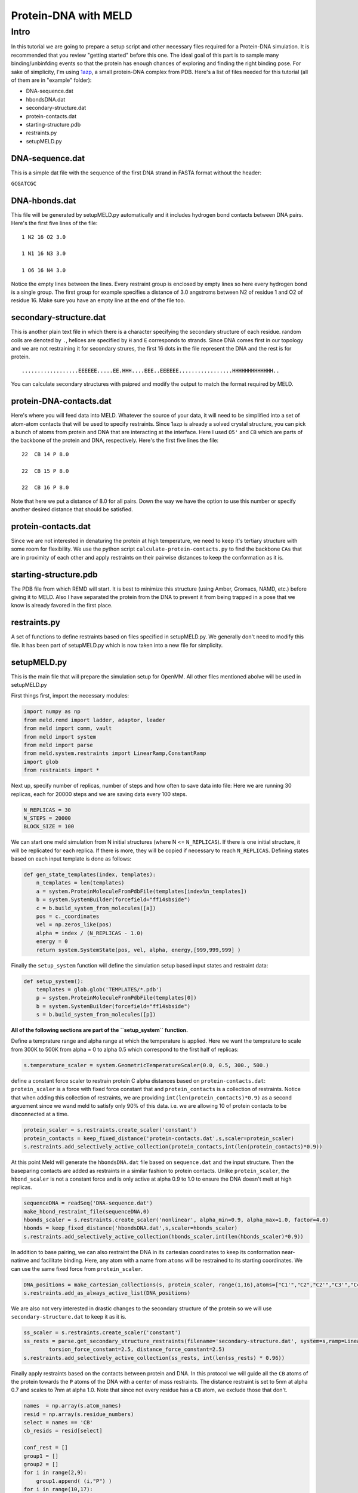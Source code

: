 =========================
Protein-DNA with MELD
=========================

Intro
===========================

In this tutorial we are going to prepare a setup script and other necessary files required for a Protein-DNA simulation. It is recommended that you review "getting started" before this one. The ideal goal of this part is to sample many binding/unbinfding events so that the protein has enough chances of exploring and finding the right binding pose. For sake of simplicity, I'm using 1azp_, a small protein-DNA complex from PDB. Here's a list of files needed for this tutorial (all of them are in "example" folder):

.. _1azp: https://www.rcsb.org/structure/1AZP

* DNA-sequence.dat
* hbondsDNA.dat
* secondary-structure.dat
* protein-contacts.dat
* starting-structure.pdb
* restraints.py
* setupMELD.py

DNA-sequence.dat
----------------------------
This is a simple dat file with the sequence of the first DNA strand in FASTA format without the header:

``GCGATCGC``

DNA-hbonds.dat
----------------------------
This file will be generated by setupMELD.py automatically and it includes hydrogen bond contacts between DNA pairs.
Here's the first five lines of the file:
::

  1 N2 16 O2 3.0
  
  1 N1 16 N3 3.0
  
  1 O6 16 N4 3.0

Notice the empty lines between the lines. Every restraint group is enclosed by empty lines so here every hydrogen bond is a single group. The first group for example specifies a distance of 3.0 angstroms between N2 of residue 1 and O2 of residue 16. Make sure you have an empty line at the end of the file too.

secondary-structure.dat
----------------------------
This is another plain text file in which there is a character specifying the secondary structure of each residue. random coils are denoted by ``.``, helices are specified by ``H`` and ``E`` corresponds to strands. Since DNA comes first in our topology and we are not restraining it for secondary strures, the first 16 dots in the file represent the DNA and the rest is for protein.
::

  ..................EEEEEE.....EE.HHH....EEE..EEEEEE.................HHHHHHHHHHHHH..
  
You can calculate secondary structures with psipred and modify the output to match the format required by MELD.

protein-DNA-contacts.dat
----------------------------
Here's where you will feed data into MELD. Whatever the source of your data, it will need to be simplified into a set of atom-atom contacts that will be used to specify restraints. Since 1azp is already a solved crystal structure, you can pick a bunch of atoms from protein and DNA that are interacting at the interface. Here I used ``O5'`` and ``CB`` which are parts of the backbone of the protein and DNA, respectively. Here's the first five lines the file:
::

  22  CB 14 P 8.0
  
  22  CB 15 P 8.0
  
  22  CB 16 P 8.0

Note that here we put a distance of 8.0 for all pairs. Down the way we have the option to use this number or specify another desired distance that should be satisfied.

protein-contacts.dat
----------------------------

Since we are not interested in denaturing the protein at high temperature, we need to keep it's tertiary structure with some room for flexibility. We use the python script ``calculate-protein-contacts.py`` to find the backbone ``CAs`` that are in proximity of each other and apply restraints on their pairwise distances to keep the conformation as it is.

starting-structure.pdb
----------------------------

The PDB file from which REMD will start. It is best to minimize this structure (using Amber, Gromacs, NAMD, etc.) before giving it to MELD. Also I have separated the protein from the DNA to prevent it from being trapped in a pose that we know is already favored in the first place.

restraints.py
----------------------------

A set of functions to define restraints based on files specified in setupMELD.py. We generally don't need to modify this file. It has been part of setupMELD.py which is now taken into a new file for simplicity.

setupMELD.py
----------------------------

This is the main file that will prepare the simulation setup for OpenMM. All other files mentioned abolve will be used in setupMELD.py

First things first, import the necessary modules:

.. code-block:: python

    import numpy as np
    from meld.remd import ladder, adaptor, leader
    from meld import comm, vault
    from meld import system
    from meld import parse
    from meld.system.restraints import LinearRamp,ConstantRamp
    import glob
    from restraints import *
    

Next up, specify number of replicas, number of steps and how often to save data into file:
Here we are running 30 replicas, each for 20000 steps and we are saving data every 100 steps.

.. code-block:: python

    N_REPLICAS = 30
    N_STEPS = 20000
    BLOCK_SIZE = 100

We can start one meld simulation from N initial structures (where N <= ``N_REPLICAS``). If there is one initial structure, it will be replicated for each replica. If there is more, they will be copied if necessary to reach ``N_REPLICAS``.
Defining states based on each input template is done as follows:

.. code-block:: python

    def gen_state_templates(index, templates):
        n_templates = len(templates)
        a = system.ProteinMoleculeFromPdbFile(templates[index%n_templates])
        b = system.SystemBuilder(forcefield="ff14sbside")
        c = b.build_system_from_molecules([a])
        pos = c._coordinates
        vel = np.zeros_like(pos)
        alpha = index / (N_REPLICAS - 1.0)
        energy = 0
        return system.SystemState(pos, vel, alpha, energy,[999,999,999] )
        
Finally the ``setup_system`` function will define the simulation setup based input states and restraint data:

.. code-block:: python

    def setup_system():
        templates = glob.glob('TEMPLATES/*.pdb')
        p = system.ProteinMoleculeFromPdbFile(templates[0])
        b = system.SystemBuilder(forcefield="ff14sbside")
        s = b.build_system_from_molecules([p])

**All of the following sections are part of the ``setup_system`` function.**

Define a temprature range and alpha range at which the temperature is applied. Here we want the temprature to scale from 300K to 500K from alpha = 0 to alpha 0.5 which correspond to the first half of replicas:

.. code-block:: python

        s.temperature_scaler = system.GeometricTemperatureScaler(0.0, 0.5, 300., 500.)

define a constant force scaler to restrain protein C alpha distances based on ``protein-contacts.dat``:
``protein_scaler`` is a force with fixed force constant that and ``protein_contacts`` is a collection of restraints.
Notice that when adding this collection of restraints, we are providing ``int(len(protein_contacts)*0.9)`` as a second arguement since we wand meld to satisfy only 90% of this data. i.e. we are allowing 10 of protein contacts to be disconnected at a time.

.. code-block:: python

        protein_scaler = s.restraints.create_scaler('constant')
        protein_contacts = keep_fixed_distance('protein-contacts.dat',s,scaler=protein_scaler)
        s.restraints.add_selectively_active_collection(protein_contacts,int(len(protein_contacts)*0.9))

At this point Meld will generate the ``hbondsDNA.dat`` file based on ``sequence.dat`` and the input structure. Then the baseparing contacts are added as restraints in a similar fashion to protein contacts. Unlike ``protein_scaler``, the ``hbond_scaler`` is not a constant force and is only active at alpha 0.9 to 1.0 to ensure the DNA doesn't melt at high replicas.

.. code-block:: python

        sequenceDNA = readSeq('DNA-sequence.dat')
        make_hbond_restraint_file(sequenceDNA,0)
        hbonds_scaler = s.restraints.create_scaler('nonlinear', alpha_min=0.9, alpha_max=1.0, factor=4.0)
        hbonds = keep_fixed_distance('hbondsDNA.dat',s,scaler=hbonds_scaler)
        s.restraints.add_selectively_active_collection(hbonds_scaler,int(len(hbonds_scaler)*0.9))
        
In addition to base pairing, we can also restraint the DNA in its cartesian coordinates to keep its conformation near-natinve and facilitate binding. Here, any atom with a name from ``atoms`` will be restrained to its starting coordinates. We can use the same fixed force from ``protein_scaler``.

.. code-block:: python

        DNA_positions = make_cartesian_collections(s, protein_scaler, range(1,16),atoms=["C1'","C2","C2'","C3'","C4","C4'","C5","C5'","C6","C7","C8","DA3","N1","N2","N3","N4","N6","N7","N9","O2","O3'","O4","O4'","O5'","O6","OP1","OP2","P"])
        s.restraints.add_as_always_active_list(DNA_positions)

We are also not very interested in drastic changes to the secondary structure of the protein so we will use ``secondary-structure.dat`` to keep it as it is.

.. code-block:: python

        ss_scaler = s.restraints.create_scaler('constant')
        ss_rests = parse.get_secondary_structure_restraints(filename='secondary-structure.dat', system=s,ramp=LinearRamp(0,100,0,1), scaler=ss_scaler,
                torsion_force_constant=2.5, distance_force_constant=2.5)
        s.restraints.add_selectively_active_collection(ss_rests, int(len(ss_rests) * 0.96))

Finally apply restraints based on the contacts between protein and DNA. In this protocol we will guide all the ``CB`` atoms of the protein towards the ``P`` atoms of the DNA with a center of mass restraints. The distance restraint is set to 5nm at alpha 0.7 and scales to 7nm at alpha 1.0. Note that since not every residue has a ``CB`` atom, we exclude those that don't.

.. code-block:: python

        names  = np.array(s.atom_names)
        resid = np.array(s.residue_numbers)    
        select = names == 'CB'
        cb_resids = resid[select]

        conf_rest = []
        group1 = []
        group2 = []
        for i in range(2,9):
            group1.append( (i,"P") )
        for i in range(10,17):
            group1.append( (i,"P") )
        for j in cb_resids:
            group2.append( (j,"CB") )
        protein_DNA_scaler = s.restraints.create_scaler('nonlinear',alpha_min=0.7,alpha_max=1.0, factor=4.0, strength_at_alpha_min=1.0, strength_at_alpha_max=0.5)
        positioner = s.restraints.create_scaler('linear_positioner',alpha_min=0.7, alpha_max=1.0, pos_min=5., pos_max=7.) 
        conf_rest.append(s.restraints.create_restraint('com', protein_DNA_scaler,ramp=LinearRamp(0,100,0,1), 
                                                           force_const=75.0,group1=group1,group2=group2,
                                                           distance =positioner,weights1=None, weights2=None, dims='xyz'))
        s.restraints.add_as_always_active_list(conf_rest)

lastly, some run options need to be specified which usually don't need modification. These include implicit solvent model (``gbNeck2`` here) and time step of 4fs enabled by hydrogen mass repartitioning.

.. code-block:: python

        options = system.RunOptions()
        options.implicit_solvent_model = 'gbNeck2'
        options.remove_com = False
        options.use_big_timestep = False # MD timestep (3.3 fs)
        options.use_bigger_timestep = True # MD timestep (4.0 fs)
        options.cutoff = 1.8 # cutoff in nm
        options.soluteDielectric = 1.
        options.use_amap = False # correction to FF12SB
        options.amap_beta_bias = 1.0
        options.timesteps = 11111 # number of MD steps per exchange
        options.minimize_steps = 20000 # init minimization steps
        
        store = vault.DataStore(s.n_atoms, N_REPLICAS, s.get_pdb_writer(), block_size=BLOCK_SIZE)
        store.initialize(mode='w')
        store.save_system(s)
        store.save_run_options(options)
        l = ladder.NearestNeighborLadder(n_trials=48)
        policy = adaptor.AdaptationPolicy(2.0, 50, 50)
        a = adaptor.EqualAcceptanceAdaptor(n_replicas=N_REPLICAS, adaptation_policy=policy)
        remd_runner = leader.LeaderReplicaExchangeRunner(N_REPLICAS, max_steps=N_STEPS, ladder=l, adaptor=a)
        store.save_remd_runner(remd_runner)
        c = comm.MPICommunicator(s.n_atoms, N_REPLICAS)
        store.save_communicator(c)
        states = [gen_state_templates(i,templates) for i in range(N_REPLICAS)]
        store.save_states(states, 0)
        store.save_data_store()
        return s.n_atoms
        
Calling the ``setup_system`` function will run all the code above.

.. code-block:: python

        setup_system()

It is time to run the ``setupMELD.py`` script from terminal with meld loaded and ready to go:

.. code-block:: bash

        python setupMELD.py
        
The script should excecute with no issues and it will generate a new ``Data`` directory.
To run the meld job you can use:

.. code-block:: bash

        if [ -e remd.log ]; then       #If there is a remd.log we are conitnuing a killed simulation
          prepare_restart --prepare-run #so we need to prepare_restart
            fi
        srun --mpi=pmix_v3 launch_remd --debug
        
This run can take up to two days to conclude on 30 RTX 2080ti GPUs.
Once done, you can extract the trajectory of any replica with a command similar to the following:

.. code-block:: bash

        extract_trajectory extract_traj_dcd --replica 00 trajectory.00.dcd

You can also get the last frame of each replica directly without extracting trajectories:

.. code-block:: bash

        extract_trajectory extract_last last
        
Another thing to control is if you have enough exchange of the replicas to ensure that no replica is trapped in constant conditions.

.. code-block:: bash

        analyze_remd visualize_trace

        
